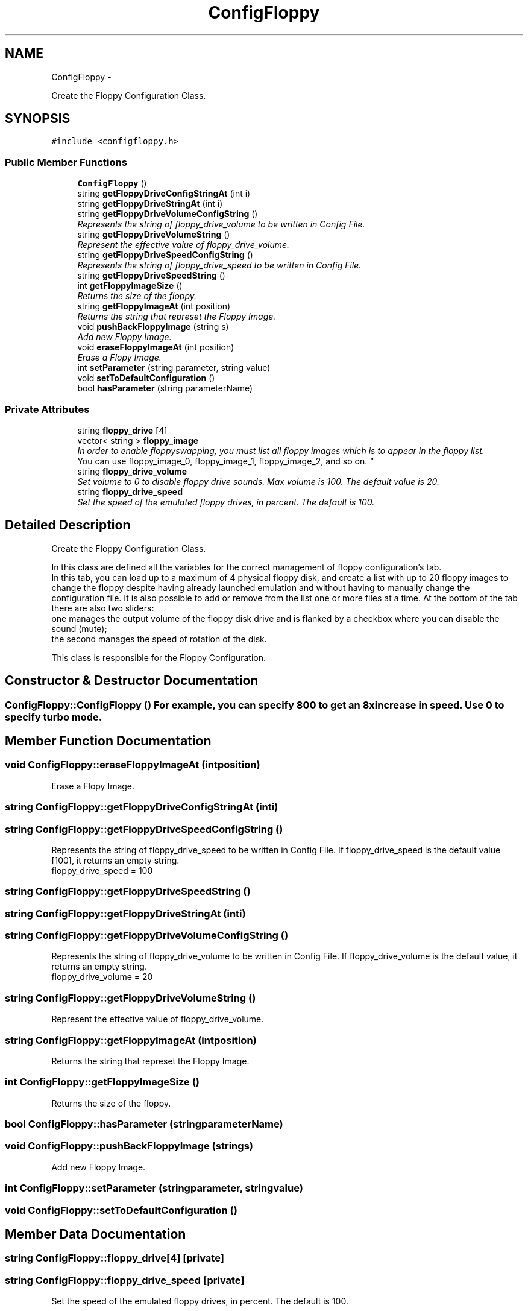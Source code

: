 .TH "ConfigFloppy" 3 "Thu Aug 23 2012" "Version 1.0" "FS-UAE Gui for Linux OS" \" -*- nroff -*-
.ad l
.nh
.SH NAME
ConfigFloppy \- 
.PP
Create the Floppy Configuration Class\&.  

.SH SYNOPSIS
.br
.PP
.PP
\fC#include <configfloppy\&.h>\fP
.SS "Public Member Functions"

.in +1c
.ti -1c
.RI "\fBConfigFloppy\fP ()"
.br
.ti -1c
.RI "string \fBgetFloppyDriveConfigStringAt\fP (int i)"
.br
.ti -1c
.RI "string \fBgetFloppyDriveStringAt\fP (int i)"
.br
.ti -1c
.RI "string \fBgetFloppyDriveVolumeConfigString\fP ()"
.br
.RI "\fIRepresents the string of floppy_drive_volume to be written in Config File\&. \fP"
.ti -1c
.RI "string \fBgetFloppyDriveVolumeString\fP ()"
.br
.RI "\fIRepresent the effective value of floppy_drive_volume\&. \fP"
.ti -1c
.RI "string \fBgetFloppyDriveSpeedConfigString\fP ()"
.br
.RI "\fIRepresents the string of floppy_drive_speed to be written in Config File\&. \fP"
.ti -1c
.RI "string \fBgetFloppyDriveSpeedString\fP ()"
.br
.ti -1c
.RI "int \fBgetFloppyImageSize\fP ()"
.br
.RI "\fIReturns the size of the floppy\&. \fP"
.ti -1c
.RI "string \fBgetFloppyImageAt\fP (int position)"
.br
.RI "\fIReturns the string that represet the Floppy Image\&. \fP"
.ti -1c
.RI "void \fBpushBackFloppyImage\fP (string s)"
.br
.RI "\fIAdd new Floppy Image\&. \fP"
.ti -1c
.RI "void \fBeraseFloppyImageAt\fP (int position)"
.br
.RI "\fIErase a Flopy Image\&. \fP"
.ti -1c
.RI "int \fBsetParameter\fP (string parameter, string value)"
.br
.ti -1c
.RI "void \fBsetToDefaultConfiguration\fP ()"
.br
.ti -1c
.RI "bool \fBhasParameter\fP (string parameterName)"
.br
.in -1c
.SS "Private Attributes"

.in +1c
.ti -1c
.RI "string \fBfloppy_drive\fP [4]"
.br
.ti -1c
.RI "vector< string > \fBfloppy_image\fP"
.br
.RI "\fIIn order to enable floppy­swapping, you must list all floppy images which is to appear in the floppy list\&.
.br
 You can use floppy_image_0, floppy_image_1, floppy_image_2, and so on\&. \fP"
.ti -1c
.RI "string \fBfloppy_drive_volume\fP"
.br
.RI "\fISet volume to 0 to disable floppy drive sounds\&. Max volume is 100\&. The default value is 20\&. \fP"
.ti -1c
.RI "string \fBfloppy_drive_speed\fP"
.br
.RI "\fISet the speed of the emulated floppy drives, in percent\&. The default is 100\&. \fP"
.in -1c
.SH "Detailed Description"
.PP 
Create the Floppy Configuration Class\&. 

In this class are defined all the variables for the correct management of floppy configuration's tab\&.
.br
 In this tab, you can load up to a maximum of 4 physical floppy disk, and create a list with up to 20 floppy images to change the floppy despite having already launched emulation and without having to manually change the configuration file\&. It is also possible to add or remove from the list one or more files at a time\&. At the bottom of the tab there are also two sliders:
.br
 one manages the output volume of the floppy disk drive and is flanked by a checkbox where you can disable the sound (mute);
.br
 the second manages the speed of rotation of the disk\&.
.PP
This class is responsible for the Floppy Configuration\&.
.br
 
.SH "Constructor & Destructor Documentation"
.PP 
.SS "\fBConfigFloppy::ConfigFloppy\fP ()"For example, you can specify 800 to get an 8x increase in speed\&. Use 0 to specify turbo mode\&. 
.SH "Member Function Documentation"
.PP 
.SS "void \fBConfigFloppy::eraseFloppyImageAt\fP (intposition)"
.PP
Erase a Flopy Image\&. 
.SS "string \fBConfigFloppy::getFloppyDriveConfigStringAt\fP (inti)"
.SS "string \fBConfigFloppy::getFloppyDriveSpeedConfigString\fP ()"
.PP
Represents the string of floppy_drive_speed to be written in Config File\&. If floppy_drive_speed is the default value [100], it returns an empty string\&.
.br
 floppy_drive_speed = 100 
.SS "string \fBConfigFloppy::getFloppyDriveSpeedString\fP ()"
.SS "string \fBConfigFloppy::getFloppyDriveStringAt\fP (inti)"
.SS "string \fBConfigFloppy::getFloppyDriveVolumeConfigString\fP ()"
.PP
Represents the string of floppy_drive_volume to be written in Config File\&. If floppy_drive_volume is the default value, it returns an empty string\&.
.br
 floppy_drive_volume = 20 
.SS "string \fBConfigFloppy::getFloppyDriveVolumeString\fP ()"
.PP
Represent the effective value of floppy_drive_volume\&. 
.SS "string \fBConfigFloppy::getFloppyImageAt\fP (intposition)"
.PP
Returns the string that represet the Floppy Image\&. 
.SS "int \fBConfigFloppy::getFloppyImageSize\fP ()"
.PP
Returns the size of the floppy\&. 
.SS "bool \fBConfigFloppy::hasParameter\fP (stringparameterName)"
.SS "void \fBConfigFloppy::pushBackFloppyImage\fP (strings)"
.PP
Add new Floppy Image\&. 
.SS "int \fBConfigFloppy::setParameter\fP (stringparameter, stringvalue)"
.SS "void \fBConfigFloppy::setToDefaultConfiguration\fP ()"
.SH "Member Data Documentation"
.PP 
.SS "string \fBConfigFloppy::floppy_drive\fP[4]\fC [private]\fP"
.SS "string \fBConfigFloppy::floppy_drive_speed\fP\fC [private]\fP"
.PP
Set the speed of the emulated floppy drives, in percent\&. The default is 100\&. 
.SS "string \fBConfigFloppy::floppy_drive_volume\fP\fC [private]\fP"
.PP
Set volume to 0 to disable floppy drive sounds\&. Max volume is 100\&. The default value is 20\&. 
.SS "vector<string> \fBConfigFloppy::floppy_image\fP\fC [private]\fP"
.PP
In order to enable floppy­swapping, you must list all floppy images which is to appear in the floppy list\&.
.br
 You can use floppy_image_0, floppy_image_1, floppy_image_2, and so on\&. 

.SH "Author"
.PP 
Generated automatically by Doxygen for FS-UAE Gui for Linux OS from the source code\&.
